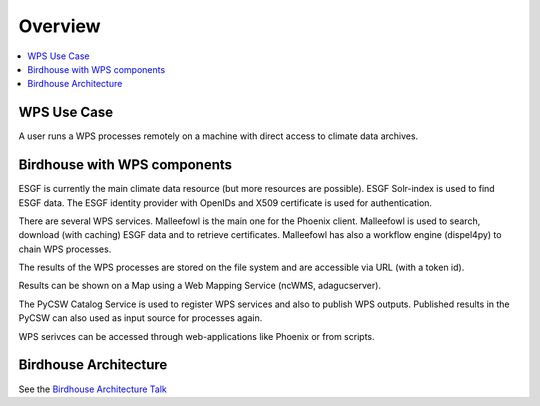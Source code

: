 .. _overview:

========
Overview
========

.. contents::
    :local:
    :depth: 2

.. _wps_use_case:

WPS Use Case
============

A user runs a WPS processes remotely on a machine with direct access to climate data archives.

.. image:: _images/wps-use-case.png

.. _birdhouse_overview:

Birdhouse with WPS components
=============================

.. image:: _images/birdhouse-components.png

ESGF is currently the main climate data resource (but more resources are possible). ESGF Solr-index is used to find ESGF data. The ESGF identity provider with OpenIDs and X509 certificate is used for authentication.

There are several WPS services. Malleefowl is the main one for the Phoenix client. Malleefowl is used to search, download (with caching) ESGF data and to retrieve certificates. Malleefowl has also a workflow engine (dispel4py) to chain WPS processes. 

The results of the WPS processes are stored on the file system and are accessible via URL (with a token id).

Results can be shown on a Map using a Web Mapping Service (ncWMS, adagucserver).

The PyCSW Catalog Service is used to register WPS services and also to publish WPS outputs. Published results in the PyCSW can also used as input source for processes again.

WPS serivces can be accessed through web-applications like Phoenix or from scripts.


Birdhouse Architecture
======================

See the `Birdhouse Architecture Talk <https://github.com/bird-house/birdhouse-docs/blob/master/slides/birdhouse-architecture/birdhouse-architecture.pdf>`_
